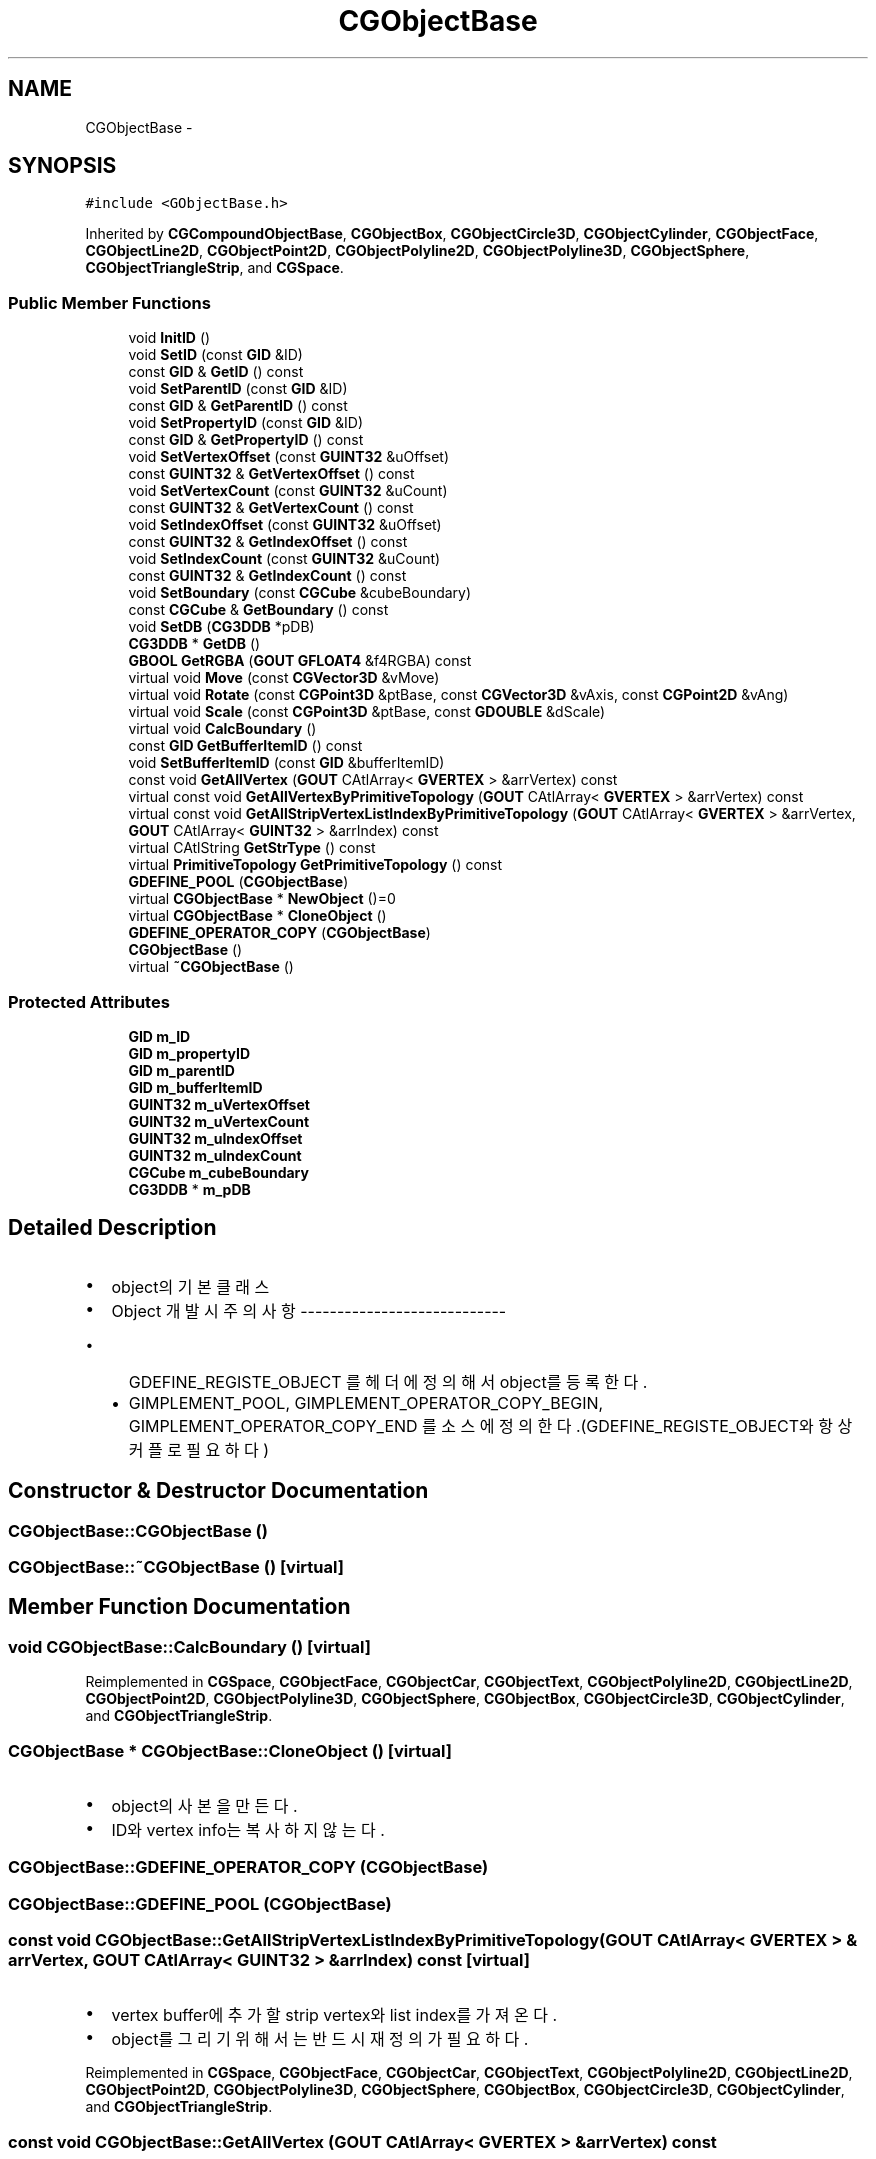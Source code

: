 .TH "CGObjectBase" 3 "Sat Dec 26 2015" "Version v0.1" "GEngine" \" -*- nroff -*-
.ad l
.nh
.SH NAME
CGObjectBase \- 
.SH SYNOPSIS
.br
.PP
.PP
\fC#include <GObjectBase\&.h>\fP
.PP
Inherited by \fBCGCompoundObjectBase\fP, \fBCGObjectBox\fP, \fBCGObjectCircle3D\fP, \fBCGObjectCylinder\fP, \fBCGObjectFace\fP, \fBCGObjectLine2D\fP, \fBCGObjectPoint2D\fP, \fBCGObjectPolyline2D\fP, \fBCGObjectPolyline3D\fP, \fBCGObjectSphere\fP, \fBCGObjectTriangleStrip\fP, and \fBCGSpace\fP\&.
.SS "Public Member Functions"

.in +1c
.ti -1c
.RI "void \fBInitID\fP ()"
.br
.ti -1c
.RI "void \fBSetID\fP (const \fBGID\fP &ID)"
.br
.ti -1c
.RI "const \fBGID\fP & \fBGetID\fP () const "
.br
.ti -1c
.RI "void \fBSetParentID\fP (const \fBGID\fP &ID)"
.br
.ti -1c
.RI "const \fBGID\fP & \fBGetParentID\fP () const "
.br
.ti -1c
.RI "void \fBSetPropertyID\fP (const \fBGID\fP &ID)"
.br
.ti -1c
.RI "const \fBGID\fP & \fBGetPropertyID\fP () const "
.br
.ti -1c
.RI "void \fBSetVertexOffset\fP (const \fBGUINT32\fP &uOffset)"
.br
.ti -1c
.RI "const \fBGUINT32\fP & \fBGetVertexOffset\fP () const "
.br
.ti -1c
.RI "void \fBSetVertexCount\fP (const \fBGUINT32\fP &uCount)"
.br
.ti -1c
.RI "const \fBGUINT32\fP & \fBGetVertexCount\fP () const "
.br
.ti -1c
.RI "void \fBSetIndexOffset\fP (const \fBGUINT32\fP &uOffset)"
.br
.ti -1c
.RI "const \fBGUINT32\fP & \fBGetIndexOffset\fP () const "
.br
.ti -1c
.RI "void \fBSetIndexCount\fP (const \fBGUINT32\fP &uCount)"
.br
.ti -1c
.RI "const \fBGUINT32\fP & \fBGetIndexCount\fP () const "
.br
.ti -1c
.RI "void \fBSetBoundary\fP (const \fBCGCube\fP &cubeBoundary)"
.br
.ti -1c
.RI "const \fBCGCube\fP & \fBGetBoundary\fP () const "
.br
.ti -1c
.RI "void \fBSetDB\fP (\fBCG3DDB\fP *pDB)"
.br
.ti -1c
.RI "\fBCG3DDB\fP * \fBGetDB\fP ()"
.br
.ti -1c
.RI "\fBGBOOL\fP \fBGetRGBA\fP (\fBGOUT\fP \fBGFLOAT4\fP &f4RGBA) const "
.br
.ti -1c
.RI "virtual void \fBMove\fP (const \fBCGVector3D\fP &vMove)"
.br
.ti -1c
.RI "virtual void \fBRotate\fP (const \fBCGPoint3D\fP &ptBase, const \fBCGVector3D\fP &vAxis, const \fBCGPoint2D\fP &vAng)"
.br
.ti -1c
.RI "virtual void \fBScale\fP (const \fBCGPoint3D\fP &ptBase, const \fBGDOUBLE\fP &dScale)"
.br
.ti -1c
.RI "virtual void \fBCalcBoundary\fP ()"
.br
.ti -1c
.RI "const \fBGID\fP \fBGetBufferItemID\fP () const "
.br
.ti -1c
.RI "void \fBSetBufferItemID\fP (const \fBGID\fP &bufferItemID)"
.br
.ti -1c
.RI "const void \fBGetAllVertex\fP (\fBGOUT\fP CAtlArray< \fBGVERTEX\fP > &arrVertex) const "
.br
.ti -1c
.RI "virtual const void \fBGetAllVertexByPrimitiveTopology\fP (\fBGOUT\fP CAtlArray< \fBGVERTEX\fP > &arrVertex) const "
.br
.ti -1c
.RI "virtual const void \fBGetAllStripVertexListIndexByPrimitiveTopology\fP (\fBGOUT\fP CAtlArray< \fBGVERTEX\fP > &arrVertex, \fBGOUT\fP CAtlArray< \fBGUINT32\fP > &arrIndex) const "
.br
.ti -1c
.RI "virtual CAtlString \fBGetStrType\fP () const "
.br
.ti -1c
.RI "virtual \fBPrimitiveTopology\fP \fBGetPrimitiveTopology\fP () const "
.br
.ti -1c
.RI "\fBGDEFINE_POOL\fP (\fBCGObjectBase\fP)"
.br
.ti -1c
.RI "virtual \fBCGObjectBase\fP * \fBNewObject\fP ()=0"
.br
.ti -1c
.RI "virtual \fBCGObjectBase\fP * \fBCloneObject\fP ()"
.br
.ti -1c
.RI "\fBGDEFINE_OPERATOR_COPY\fP (\fBCGObjectBase\fP)"
.br
.ti -1c
.RI "\fBCGObjectBase\fP ()"
.br
.ti -1c
.RI "virtual \fB~CGObjectBase\fP ()"
.br
.in -1c
.SS "Protected Attributes"

.in +1c
.ti -1c
.RI "\fBGID\fP \fBm_ID\fP"
.br
.ti -1c
.RI "\fBGID\fP \fBm_propertyID\fP"
.br
.ti -1c
.RI "\fBGID\fP \fBm_parentID\fP"
.br
.ti -1c
.RI "\fBGID\fP \fBm_bufferItemID\fP"
.br
.ti -1c
.RI "\fBGUINT32\fP \fBm_uVertexOffset\fP"
.br
.ti -1c
.RI "\fBGUINT32\fP \fBm_uVertexCount\fP"
.br
.ti -1c
.RI "\fBGUINT32\fP \fBm_uIndexOffset\fP"
.br
.ti -1c
.RI "\fBGUINT32\fP \fBm_uIndexCount\fP"
.br
.ti -1c
.RI "\fBCGCube\fP \fBm_cubeBoundary\fP"
.br
.ti -1c
.RI "\fBCG3DDB\fP * \fBm_pDB\fP"
.br
.in -1c
.SH "Detailed Description"
.PP 

.IP "\(bu" 2
object의 기본 클래스
.IP "\(bu" 2
Object 개발시 주의 사항 ----------------------------
.IP "  \(bu" 4
GDEFINE_REGISTE_OBJECT 를 헤더에 정의해서 object를 등록한다\&.
.IP "  \(bu" 4
GIMPLEMENT_POOL, GIMPLEMENT_OPERATOR_COPY_BEGIN, GIMPLEMENT_OPERATOR_COPY_END 를 소스에 정의한다\&.(GDEFINE_REGISTE_OBJECT와 항상 커플로 필요하다) 
.PP

.PP

.SH "Constructor & Destructor Documentation"
.PP 
.SS "CGObjectBase::CGObjectBase ()"

.SS "CGObjectBase::~CGObjectBase ()\fC [virtual]\fP"

.SH "Member Function Documentation"
.PP 
.SS "void CGObjectBase::CalcBoundary ()\fC [virtual]\fP"

.PP
Reimplemented in \fBCGSpace\fP, \fBCGObjectFace\fP, \fBCGObjectCar\fP, \fBCGObjectText\fP, \fBCGObjectPolyline2D\fP, \fBCGObjectLine2D\fP, \fBCGObjectPoint2D\fP, \fBCGObjectPolyline3D\fP, \fBCGObjectSphere\fP, \fBCGObjectBox\fP, \fBCGObjectCircle3D\fP, \fBCGObjectCylinder\fP, and \fBCGObjectTriangleStrip\fP\&.
.SS "\fBCGObjectBase\fP * CGObjectBase::CloneObject ()\fC [virtual]\fP"

.IP "\(bu" 2
object의 사본을 만든다\&.
.IP "\(bu" 2
ID와 vertex info는 복사하지 않는다\&. 
.PP

.SS "CGObjectBase::GDEFINE_OPERATOR_COPY (\fBCGObjectBase\fP)"

.SS "CGObjectBase::GDEFINE_POOL (\fBCGObjectBase\fP)"

.SS "const void CGObjectBase::GetAllStripVertexListIndexByPrimitiveTopology (\fBGOUT\fP CAtlArray< \fBGVERTEX\fP > & arrVertex, \fBGOUT\fP CAtlArray< \fBGUINT32\fP > & arrIndex) const\fC [virtual]\fP"

.IP "\(bu" 2
vertex buffer에 추가할 strip vertex와 list index를 가져온다\&.
.IP "\(bu" 2
object를 그리기 위해서는 반드시 재정의가 필요하다\&. 
.PP

.PP
Reimplemented in \fBCGSpace\fP, \fBCGObjectFace\fP, \fBCGObjectCar\fP, \fBCGObjectText\fP, \fBCGObjectPolyline2D\fP, \fBCGObjectLine2D\fP, \fBCGObjectPoint2D\fP, \fBCGObjectPolyline3D\fP, \fBCGObjectSphere\fP, \fBCGObjectBox\fP, \fBCGObjectCircle3D\fP, \fBCGObjectCylinder\fP, and \fBCGObjectTriangleStrip\fP\&.
.SS "const void CGObjectBase::GetAllVertex (\fBGOUT\fP CAtlArray< \fBGVERTEX\fP > & arrVertex) const"

.IP "\(bu" 2
vertex buffer에 추가할 vertex를 모두 가져온다\&. 
.PP

.SS "const void CGObjectBase::GetAllVertexByPrimitiveTopology (\fBGOUT\fP CAtlArray< \fBGVERTEX\fP > & arrVertex) const\fC [virtual]\fP"

.IP "\(bu" 2
vertex buffer에 추가할 vertex를 가져온다\&.
.IP "\(bu" 2
object를 그리기 위해서는 반드시 재정의가 필요하다\&. 
.PP

.PP
Reimplemented in \fBCGSpace\fP, \fBCGObjectFace\fP, \fBCGObjectCar\fP, \fBCGObjectText\fP, \fBCGObjectPolyline2D\fP, \fBCGObjectLine2D\fP, \fBCGObjectPoint2D\fP, \fBCGObjectPolyline3D\fP, \fBCGObjectSphere\fP, \fBCGObjectBox\fP, \fBCGObjectCircle3D\fP, \fBCGObjectCylinder\fP, and \fBCGObjectTriangleStrip\fP\&.
.SS "const \fBCGCube\fP & CGObjectBase::GetBoundary () const"

.SS "const \fBGID\fP CGObjectBase::GetBufferItemID () const"

.IP "\(bu" 2
vertex buffer layer의 Item ID를 리턴한다\&. 
.PP

.SS "\fBCG3DDB\fP * CGObjectBase::GetDB ()"

.SS "const \fBGID\fP & CGObjectBase::GetID () const"

.SS "const \fBGUINT32\fP & CGObjectBase::GetIndexCount () const"

.SS "const \fBGUINT32\fP & CGObjectBase::GetIndexOffset () const"

.SS "const \fBGID\fP & CGObjectBase::GetParentID () const"

.SS "virtual \fBPrimitiveTopology\fP CGObjectBase::GetPrimitiveTopology () const\fC [inline]\fP, \fC [virtual]\fP"

.IP "\(bu" 2
object의 vertex의 primitive topology를 리턴한다\&.
.IP "\(bu" 2
object는 한가지 primitive topology만 가질 수 있다\&.(다양한 primitive topology가 필요하다면 object를 여러개 가지도록 하면 된다) 
.PP

.PP
Reimplemented in \fBCGSpace\fP, \fBCGObjectFace\fP, \fBCGObjectCar\fP, \fBCGObjectText\fP, \fBCGObjectPolyline2D\fP, \fBCGObjectLine2D\fP, \fBCGObjectPoint2D\fP, \fBCGObjectPolyline3D\fP, \fBCGObjectSphere\fP, \fBCGObjectBox\fP, \fBCGObjectCircle3D\fP, \fBCGObjectCylinder\fP, and \fBCGObjectTriangleStrip\fP\&.
.SS "const \fBGID\fP & CGObjectBase::GetPropertyID () const"

.SS "\fBGBOOL\fP CGObjectBase::GetRGBA (\fBGOUT\fP \fBGFLOAT4\fP & f4RGBA) const"

.IP "\(bu" 2
object의 RGBA값을 읽는다\&.
.IP "\(bu" 2
m_pDB가 없다면 가져오지 못한다\&. 
.PP

.SS "virtual CAtlString CGObjectBase::GetStrType () const\fC [inline]\fP, \fC [virtual]\fP"

.IP "\(bu" 2
object의 타입을 리턴한다\&.
.IP "\(bu" 2
유일한 string이어야 한다\&.
.IP "\(bu" 2
반드시 재정의 되어야 한다\&. 
.PP

.PP
Reimplemented in \fBCGObjectFace\fP, \fBCGObjectCar\fP, \fBCGObjectText\fP, \fBCGObjectPolyline2D\fP, \fBCGObjectLine2D\fP, \fBCGObjectPoint2D\fP, \fBCGObjectPolyline3D\fP, \fBCGObjectSphere\fP, \fBCGObjectBox\fP, \fBCGObjectCircle3D\fP, \fBCGObjectCylinder\fP, and \fBCGObjectTriangleStrip\fP\&.
.SS "const \fBGUINT32\fP & CGObjectBase::GetVertexCount () const"

.SS "const \fBGUINT32\fP & CGObjectBase::GetVertexOffset () const"

.SS "void CGObjectBase::InitID ()"

.SS "void CGObjectBase::Move (const \fBCGVector3D\fP & vMove)\fC [virtual]\fP"

.IP "\(bu" 2
object를 move한다\&. 
.PP
\fBParameters:\fP
.RS 4
\fI\fP 
.RE
.PP

.PP

.PP
Reimplemented in \fBCGObjectFace\fP, \fBCGObjectText\fP, \fBCGObjectCar\fP, \fBCGObjectPolyline2D\fP, \fBCGObjectLine2D\fP, \fBCGObjectBox\fP, \fBCGObjectCircle3D\fP, \fBCGObjectCylinder\fP, \fBCGObjectPoint2D\fP, \fBCGObjectPolyline3D\fP, \fBCGObjectSphere\fP, and \fBCGObjectTriangleStrip\fP\&.
.SS "virtual \fBCGObjectBase\fP* CGObjectBase::NewObject ()\fC [pure virtual]\fP"

.SS "void CGObjectBase::Rotate (const \fBCGPoint3D\fP & ptBase, const \fBCGVector3D\fP & vAxis, const \fBCGPoint2D\fP & vAng)\fC [virtual]\fP"

.IP "\(bu" 2
object를 rotate한다\&. 
.PP

.PP
\fBParameters:\fP
.RS 4
\fIptBase\fP 회전 기준좌표 
.br
\fIvAxis\fP 회전 기준 축 
.br
\fIvAng\fP 회전 각 
.RE
.PP

.PP
Reimplemented in \fBCGObjectFace\fP, \fBCGObjectText\fP, \fBCGObjectCar\fP, \fBCGObjectPolyline2D\fP, \fBCGObjectLine2D\fP, \fBCGObjectBox\fP, \fBCGObjectCircle3D\fP, \fBCGObjectCylinder\fP, \fBCGObjectPoint2D\fP, \fBCGObjectPolyline3D\fP, \fBCGObjectSphere\fP, and \fBCGObjectTriangleStrip\fP\&.
.SS "void CGObjectBase::Scale (const \fBCGPoint3D\fP & ptBase, const \fBGDOUBLE\fP & dScale)\fC [virtual]\fP"

.IP "\(bu" 2
object를 scale한다\&. 
.PP

.PP
Reimplemented in \fBCGObjectFace\fP, \fBCGObjectText\fP, \fBCGObjectCar\fP, \fBCGObjectPolyline2D\fP, \fBCGObjectLine2D\fP, \fBCGObjectBox\fP, \fBCGObjectCircle3D\fP, \fBCGObjectCylinder\fP, \fBCGObjectPoint2D\fP, \fBCGObjectPolyline3D\fP, \fBCGObjectSphere\fP, and \fBCGObjectTriangleStrip\fP\&.
.SS "void CGObjectBase::SetBoundary (const \fBCGCube\fP & cubeBoundary)"

.SS "void CGObjectBase::SetBufferItemID (const \fBGID\fP & bufferItemID)"

.SS "void CGObjectBase::SetDB (\fBCG3DDB\fP * pDB)"

.SS "\fBGIMPLEMENT_OPERATOR_COPY_END\fP void CGObjectBase::SetID (const \fBGID\fP & ID)"

.IP "\(bu" 2
object의 id이다\&. 
.PP

.SS "void CGObjectBase::SetIndexCount (const \fBGUINT32\fP & uCount)"

.SS "void CGObjectBase::SetIndexOffset (const \fBGUINT32\fP & uOffset)"

.SS "void CGObjectBase::SetParentID (const \fBGID\fP & ID)"

.IP "\(bu" 2
부모 object의 ID를 설정한다\&. 
.PP

.SS "void CGObjectBase::SetPropertyID (const \fBGID\fP & ID)"

.IP "\(bu" 2
object property의 id이다\&. 
.PP

.SS "void CGObjectBase::SetVertexCount (const \fBGUINT32\fP & uCount)"

.SS "void CGObjectBase::SetVertexOffset (const \fBGUINT32\fP & uOffset)"

.SH "Member Data Documentation"
.PP 
.SS "\fBGID\fP CGObjectBase::m_bufferItemID\fC [protected]\fP"

.SS "\fBCGCube\fP CGObjectBase::m_cubeBoundary\fC [protected]\fP"

.SS "\fBGID\fP CGObjectBase::m_ID\fC [protected]\fP"

.SS "\fBGID\fP CGObjectBase::m_parentID\fC [protected]\fP"

.SS "\fBCG3DDB\fP* CGObjectBase::m_pDB\fC [protected]\fP"

.SS "\fBGID\fP CGObjectBase::m_propertyID\fC [protected]\fP"

.SS "\fBGUINT32\fP CGObjectBase::m_uIndexCount\fC [protected]\fP"

.SS "\fBGUINT32\fP CGObjectBase::m_uIndexOffset\fC [protected]\fP"

.SS "\fBGUINT32\fP CGObjectBase::m_uVertexCount\fC [protected]\fP"

.SS "\fBGUINT32\fP CGObjectBase::m_uVertexOffset\fC [protected]\fP"


.SH "Author"
.PP 
Generated automatically by Doxygen for GEngine from the source code\&.
